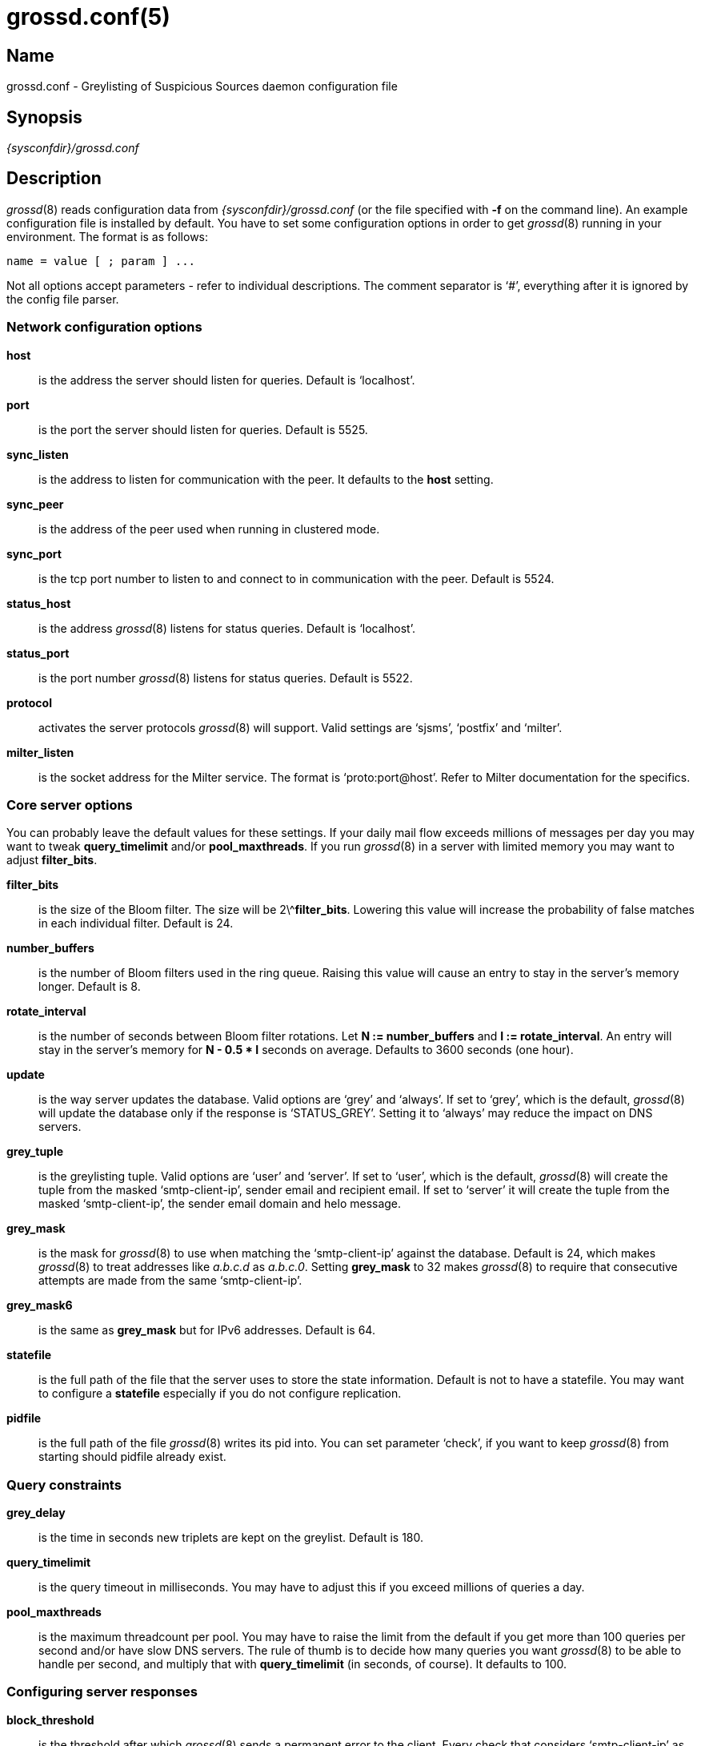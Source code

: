= grossd.conf(5)

:doctype: manpage

== Name

grossd.conf - Greylisting of Suspicious Sources daemon configuration
file

== Synopsis

_{sysconfdir}/grossd.conf_

== Description

__grossd__(8) reads configuration data from _{sysconfdir}/grossd.conf_
(or the file specified with *-f* on the command line). An example
configuration file is installed by default. You have to set some
configuration options in order to get __grossd__(8) running in your
environment. The format is as follows:

 name = value [ ; param ] ...

Not all options accept parameters - refer to individual descriptions.
The comment separator is '`#`', everything after it is ignored by the
config file parser.

=== Network configuration options

*host*::
is the address the server should listen for queries. Default is
'`localhost`'.

*port*::
is the port the server should listen for queries. Default is 5525.

*sync_listen*::
is the address to listen for communication with the peer. It defaults
to the *host* setting.

*sync_peer*::
is the address of the peer used when running in clustered mode.

*sync_port*::
is the tcp port number to listen to and connect to in communication
with the peer. Default is 5524.

*status_host*::
is the address __grossd__(8) listens for status queries. Default is
'`localhost`'.

*status_port*::
is the port number __grossd__(8) listens for status queries. Default is
5522.

*protocol*::
activates the server protocols __grossd__(8) will support. Valid
settings are '`sjsms`', '`postfix`' and '`milter`'.

ifndef::no-milter[]
*milter_listen*::
is the socket address for the Milter service. The format is
'`proto:port@host`'. Refer to Milter documentation for the specifics.
endif::[]

=== Core server options

You can probably leave the default values for these settings. If your
daily mail flow exceeds millions of messages per day you may want to
tweak *query_timelimit* and/or *pool_maxthreads*. If you run
__grossd__(8) in a server with limited memory you may want to adjust
*filter_bits*.

*filter_bits*::

is the size of the Bloom filter. The size will be 2\^**filter_bits**.
Lowering this value will increase the probability of false matches in
each individual filter. Default is 24.

*number_buffers*::
is the number of Bloom filters used in the ring queue. Raising this
value will cause an entry to stay in the server's memory longer.
Default is 8.

*rotate_interval*::
is the number of seconds between Bloom filter rotations. Let *N :=
number_buffers* and *I := rotate_interval*. An entry will stay in the
server's memory for *N - 0.5 * I* seconds on average. Defaults to 3600
seconds (one hour).

*update*::
is the way server updates the database. Valid options are '`grey`' and
'`always`'. If set to '`grey`', which is the default, __grossd__(8) will
update the database only if the response is '`STATUS_GREY`'. Setting it
to '`always`' may reduce the impact on DNS servers.

*grey_tuple*::
is the greylisting tuple. Valid options are '`user`' and '`server`'. If
set to '`user`', which is the default, __grossd__(8) will create the
tuple from the masked '`smtp-client-ip`', sender email and recipient
email. If set to '`server`' it will create the tuple from the masked
'`smtp-client-ip`', the sender email domain and helo message.

*grey_mask*::
is the mask for __grossd__(8) to use when matching the '`smtp-client-ip`'
against the database. Default is 24, which makes __grossd__(8) to treat
addresses like _a.b.c.d_ as _a.b.c.0_. Setting *grey_mask* to 32 makes
__grossd__(8) to require that consecutive attempts are made from the
same '`smtp-client-ip`'.

*grey_mask6*::
is the same as *grey_mask* but for IPv6 addresses. Default is 64.

*statefile*::
is the full path of the file that the server uses to store the state
information. Default is not to have a statefile. You may want to
configure a *statefile* especially if you do not configure
replication.

*pidfile*::
is the full path of the file __grossd__(8) writes its pid into. You can
set parameter '`check`', if you want to keep __grossd__(8) from starting
should pidfile already exist.

=== Query constraints

*grey_delay*::
is the time in seconds new triplets are kept on the greylist. Default
is 180.

*query_timelimit*::
is the query timeout in milliseconds. You may have to adjust this if
you exceed millions of queries a day.

*pool_maxthreads*::
is the maximum threadcount per pool. You may have to raise the limit
from the default if you get more than 100 queries per second and/or
have slow DNS servers. The rule of thumb is to decide how many queries
you want __grossd__(8) to be able to handle per second, and multiply
that with *query_timelimit* (in seconds, of course). It defaults to
100.

=== Configuring server responses

*block_threshold*::
is the threshold after which __grossd__(8) sends a permanent error to
the client. Every check that considers '`smtp-client-ip`' as suspicious
returns a value (check weight). When sum of these values gets
equivalent or greater than *block_threshold* __grossd__(8) sends a
STATUS_BLOCK response. Default is 0 which disables this functionality.

*block_reason*::
is the reason given when client is too suspicious, see
*block_threshold*. Default is “Bad reputation”.

*grey_threshold*::
is analogous to *block_threshold*, except at the threshold
__grossd__(8) sends a STATUS_GREY response. Default is 1. If set to 0
__grossd__(8) will greylist by default. This makes it possible to
combine a traditional greylister and rbl checks.

*grey_reason*::
is the reason given when client is suspicious enough to be greylisted,
see *grey_threshold*. Default is “Please try again later.”.

=== Logging options

*log_method*::
is used to choose the logging method. Currently the only implemented
method is '`syslog`', which is the default.

*log_level*::
sets the logging verbosity. Possible values in the order of increasing
verbosity are '`error`', '`warning`', '`notice`', '`info`' and '`debug`'.
*log_level* defaults to '`info`'.

*syslog_facility*::
is the facility syslog sends log messages with. It defaults to '`mail`'.

*stat_type*::
is the name of the requested statistic. It is of multivalued type. The
valid options are:
+
--
[horizontal]
'`full`'::: log all possible statistics
'`none`'::: no statistics logging
'`status`'::: basic set of statistics
'`since_startup`'::: basic set since the startup
'`delay`'::: log processing delay statistics
--
+
Default is '`none`'. Setting both '`none`' and '`full`' is undefined.

*stat_interval*::
is the number of seconds between status log entries. Default is 3600.

=== Configuring checks

*check*::
is a multivalued option, that is, you can configure multiple checks by setting
*check* option multiple times. Currently implemented
ifndef::no-dnsbl[checks are '`dnsbl`', '`dnswl`', '`rhsbl`' and]
ifdef::no-dnsbl[check is]
'`blocker`'. Refer to sections describing the checks below. If you don't
configure any checks __grossd__(8) will act as a traditional greylisting
server.

ifndef::no-dnsbl[]
*dnsbl*::
is a DNS domain name of the dnsbl that '`dnsbl`' *check* will query.
There are no defaults, but the default configuration file lists a few
as an example. If you have any locally administered block lists then
you should be aware that __grossd__(8) makes all queries as fully
qualified. You may assign different weights for the dnsbls, default
weight is 1. Refer to *grey_threshold* and *block_threshold* about the
weights. *dnsbl* is a multivalued option.

*dnswl*::
is analogous to *dnsbl*. Remember that *dnswl* is a _definitive_
check, that is __grossd__(8) waits for the check to complete before
deciding how to respond. This may cause unwanted latency, although you
can adjust the maximum latency by *query_timelimit* option. *dnswl* is
highly recommended if you use __grossd__(8) as a traditional
greylister. This is a multivalued option.

*rhsbl*::
is analogous to *dnsbl*, but the check is made with the right hand
side of the sender address (the email domain) instead of the IP
address. This is a multivalued option.
endif::[]

*blocker_host*::
is the host name of the Sophos blocker server. This is used only if
*check* = '`blocker`' is set.

*blocker_port*::
is the TCP port of the Sophos blocker service. Default is 4466.

*blocker_weight*::
is the weight of the blocker check. See description of
*grey_threshold* and *block_threshold* regarding the weights.

=== Sun Java System Messaging Server specific options

You may configure the responses __grossd__(8) sends over to grosscheck
library.

*sjsms_response_grey*::
is the mapping result template __grossd__(8) uses for a STATUS_GREY
result. Default is '`$X4.4.3|$N%reason%`', where '`%reason%`' is the
template for the reason string.

*sjsms_response_match*::
is the mapping result template __grossd__(8) uses for a STATUS_MATCH
result. Default is '`$Y`'.

*sjsms_response_trust*::
is the mapping result template __grossd__(8) uses for a STATUS_TRUST
result. Default is '`$Y`'.

*sjsms_response_block*::
is the mapping result template __grossd__(8) uses for a STATUS_BLOCK
result. Default is '`$N%reason%`', where '`%reason%`' is the template for
the reason string.

=== Postfix specific options

*postfix_response_grey*::
is the response template __grossd__(8) uses for a STATUS_GREY result.
Default is `action=defer_if_permit %reason%', where '`%reason`' is the
template for the reason string.

*postfix_response_block*::
is the response template __grossd__(8) uses for a STATUS_BLOCK result.
Default is `action=reject %reason%', where '`%reason`' is the template
for the reason string.

== MTA configuration

=== Sun Java System Messaging Server

You have to add a mapping entry to set *SJSMS* to query __grossd__(8).
It's also a good idea to exclude postmaster and abuse addresses before
querying __grossd__(8).

Here is an example:

[subs="attributes"]
----
  ORIG_MAIL_ACCESS

  ! allow all DSNs and MDNs
    TCP|*|*|*|*|*|*|tcp_local||*|* $Y$E
  ! allow all incoming mail to postmaster and abuse
    TCP|*|*|*|*|*|*|tcp_local|*|*|postmaster@* $Y$E
    TCP|*|*|*|*|*|*|tcp_local|*|*|abuse@* $Y$E
  ! use gross to check all triplets (client_ip,sender,recipient)
    TCP|*|*|*|*|SMTP/*|*|tcp_local|*|*|*
$[{libdir}/grosscheck.so,grosscheck,10.10.13.1,10.10.13.2,5525,$2,$=$8$_,$=$6$_,$=$4$_]
----

Mapping call parameters are as follows:

. full path of the _grosscheck.so_,
. function name to call (always _grosscheck_),
. first server's IP address,
. second server's IP address,
. UDP port for server connections,
. SMTP client's IP address,
. envelope sender's email address,
. envelope recipient's email address,
. HELO/EHLO string.

=== Postfix

Grossd implements native Postfix policy delegation protocol. Just
specify grossd server address at the '`smtpd_recipient_restrictions`' in
the main configuration file

.main.cf
----
smtpd_recipient_restrictions =
    ...
   reject_unauth_destination
   check_policy_service inet:host:port
   ...
----

Refer to Postfix documentation at https://www.postfix.org for
specifics.

=== Exim

Exim can be configured to query __grossd__(8) via Postfix policy
delegation protocol.

.Main section
----
 GROSS_QUERY = sender=$sender_address\\n\\
   recipient=$local_part@$domain\\n\\
   client_address=$sender_host_address\\n\\
   grossd_mode=single\\n\\n
----

.Acl section
----
# gross
warn
  set acl_c0 = ${readsocket{inet:127.0.0.1:5525}{GROSS_QUERY}}

defer
  message = Please try again later.
  condition = ${if match {$acl_c0}{action=defer_if_permit}}

deny
  message = ${if match {$acl_c0}{action=reject (.*)}{$1}\\
    {Rejected by Gross.}}
  condition = ${if match {$acl_c0}{action=reject}}
----

ifndef::no-milter[]
=== Sendmail

Sendmail can query grossd via milter protocol. Insert this in
sendmail.mc and configure *milter_listen* accordingly:

 INPUT_MAIL_FILTER(`Gross', `S=inet:5523@localhost, T=R:20s')

You can check if your version of Sendmail has Milter support compiled in
by issuing the following command:

 sendmail -bt -d0.1
endif::[]

== See also

__grossd__(8)

Gross project site: https://codeberg.org/bizdelnick/gross

Bloom filters: https://en.wikipedia.org/wiki/Bloom_filter

== Authors

Eino Tuominen and Antti Siira
